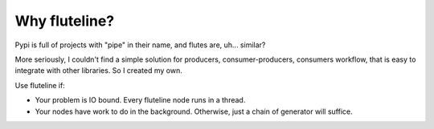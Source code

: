 Why fluteline?
==============

Pypi is full of projects with "pipe" in their name, and flutes are, uh... similar?

More seriously, I couldn't find a simple solution for producers, consumer-producers, consumers workflow, that is easy to integrate with other libraries. So I created my own.

Use fluteline if:

* Your problem is IO bound. Every fluteline node runs in a thread.
* Your nodes have work to do in the background. Otherwise, just a chain of generator will suffice.
